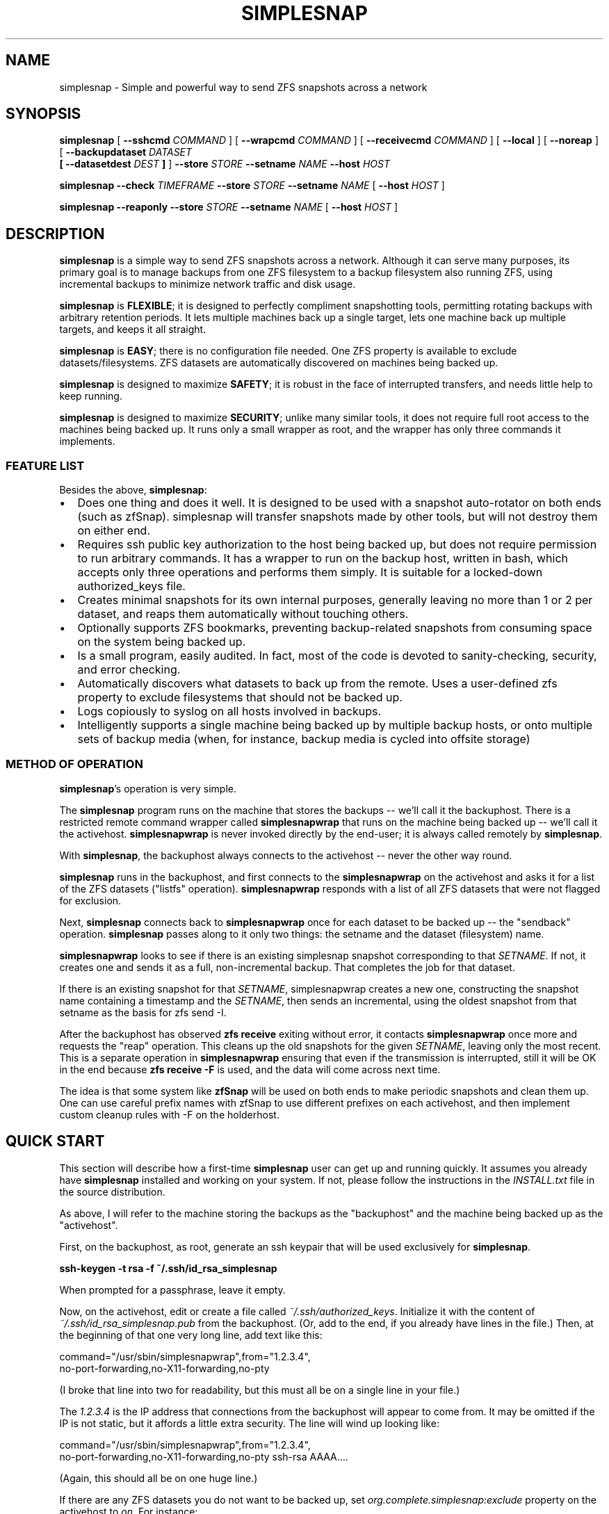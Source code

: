 .\" This manpage has been automatically generated by docbook2man 
.\" from a DocBook document.  This tool can be found at:
.\" <http://shell.ipoline.com/~elmert/comp/docbook2X/> 
.\" Please send any bug reports, improvements, comments, patches, 
.\" etc. to Steve Cheng <steve@ggi-project.org>.
.TH "SIMPLESNAP" "8" "29 December 2020" "" ""

.SH NAME
simplesnap \- Simple and powerful way to send ZFS snapshots across a    network
.SH SYNOPSIS

\fBsimplesnap\fR [ \fB--sshcmd
\fICOMMAND\fB\fR ] [ \fB--wrapcmd \fICOMMAND\fB\fR ] [ \fB--receivecmd \fICOMMAND\fB\fR ] [ \fB--local\fR ] [ \fB--noreap\fR ] [ \fB--backupdataset
\fIDATASET\fB
 [ --datasetdest \fIDEST\fB ]\fR ] \fB--store \fISTORE\fB\fR \fB--setname
\fINAME\fB\fR \fB--host
\fIHOST\fB\fR


\fBsimplesnap\fR \fB--check \fITIMEFRAME\fB\fR \fB--store \fISTORE\fB\fR \fB--setname
\fINAME\fB\fR [ \fB--host
\fIHOST\fB\fR ]


\fBsimplesnap\fR \fB--reaponly\fR \fB--store \fISTORE\fB\fR \fB--setname
\fINAME\fB\fR [ \fB--host
\fIHOST\fB\fR ]

.SH "DESCRIPTION"
.PP
\fBsimplesnap\fR is a simple way to send ZFS snapshots across a
network.  Although it can serve many purposes, its primary goal
is to manage backups from one ZFS filesystem to a backup
filesystem also running ZFS, using incremental backups to
minimize network traffic and disk usage.
.PP
\fBsimplesnap\fR is \fBFLEXIBLE\fR; it is designed to
perfectly compliment snapshotting tools, permitting rotating
backups with arbitrary retention periods.  It lets multiple
machines back up a single target, lets one machine back up
multiple targets, and keeps it all straight.
.PP
\fBsimplesnap\fR is \fBEASY\fR; there is no
configuration file needed.  One ZFS property is available to
exclude datasets/filesystems.  ZFS datasets are automatically
discovered on machines being backed up.
.PP
\fBsimplesnap\fR is designed to maximize \fBSAFETY\fR; it is
robust in the face of interrupted transfers, and needs little help to keep
running.
.PP
\fBsimplesnap\fR is designed to maximize \fBSECURITY\fR; unlike
many similar tools, it does not require full root access to the machines
being backed up.  It runs only a small wrapper as root, and the wrapper
has only three commands it implements.
.SS "FEATURE LIST"
.PP
Besides the above, \fBsimplesnap\fR:
.TP 0.2i
\(bu
Does one thing and does it well.  It is designed to be used with
a snapshot auto-rotator on both ends (such as zfSnap).  simplesnap
will transfer snapshots made by other tools, but will not destroy
them on either end.
.TP 0.2i
\(bu
Requires ssh public key authorization to the host being backed up,
but does not require permission to run arbitrary commands.  It has
a wrapper to run on the backup host, written in bash, which accepts
only three operations and performs them simply.  It is suitable for
a locked-down authorized_keys file.
.TP 0.2i
\(bu
Creates minimal snapshots for its own internal purposes, generally
leaving no more than 1 or 2 per dataset, and reaps them
automatically without touching others.
.TP 0.2i
\(bu
Optionally supports ZFS bookmarks, preventing
backup-related snapshots from consuming space on the
system being backed up.
.TP 0.2i
\(bu
Is a small program, easily audited.  In fact, most of the code is devoted to sanity-checking, security, and error
checking.
.TP 0.2i
\(bu
Automatically discovers what datasets to back up from the remote.
Uses a user-defined zfs property to exclude filesystems that should
not be backed up.
.TP 0.2i
\(bu
Logs copiously to syslog on all hosts involved in backups.
.TP 0.2i
\(bu
Intelligently supports a single machine being backed up by multiple
backup hosts, or onto multiple sets of backup media (when, for
instance, backup media is cycled into offsite storage)
.SS "METHOD OF OPERATION"
.PP
\fBsimplesnap\fR\&'s operation is very simple.
.PP
The \fBsimplesnap\fR program runs on the machine
that stores the backups -- we'll call it the backuphost.
There is a restricted remote command wrapper called
\fBsimplesnapwrap\fR that runs on the machine
being backed up -- we'll call it the activehost.
\fBsimplesnapwrap\fR is never invoked directly by
the end-user; it is always called remotely by
\fBsimplesnap\fR\&.
.PP
With \fBsimplesnap\fR, the backuphost always connects to the
activehost -- never the other way round.
.PP
\fBsimplesnap\fR runs in the backuphost, and
first connects to the \fBsimplesnapwrap\fR on the
activehost and asks it for a
list of the ZFS datasets ("listfs" operation).  \fBsimplesnapwrap\fR
responds with a list of all ZFS datasets that were not flagged for
exclusion.
.PP
Next, \fBsimplesnap\fR connects back to \fBsimplesnapwrap\fR once for each dataset
to be backed up -- the "sendback" operation.  \fBsimplesnap\fR passes along
to it only two things: the setname and the dataset
(filesystem) name.
.PP
\fBsimplesnapwrap\fR looks to see if there is an existing simplesnap
snapshot corresponding to that \fISETNAME\fR\&.  If not, it creates one and
sends it as a full, non-incremental backup.  That completes the job
for that dataset.
.PP
If there is an existing snapshot for that \fISETNAME\fR, simplesnapwrap
creates a new one, constructing the snapshot name containing a
timestamp and the \fISETNAME\fR, then sends an incremental, using the oldest
snapshot from that setname as the basis for zfs send -I.
.PP
After the backuphost has observed \fBzfs receive\fR exiting without error,
it contacts \fBsimplesnapwrap\fR once more and requests the "reap"
operation.  This cleans up the old snapshots for the given \fISETNAME\fR,
leaving only the most recent.  This is a separate operation in
\fBsimplesnapwrap\fR ensuring that even if the transmission is interrupted,
still it will be OK in the end because \fBzfs receive -F\fR is used, and the
data will come across next time.
.PP
The idea is that some system like \fBzfSnap\fR will be used on both ends to
make periodic snapshots and clean them up.  One can use careful prefix
names with zfSnap to use different prefixes on each activehost, and
then implement custom cleanup rules with -F on the holderhost.
.SH "QUICK START"
.PP
This section will describe how a first-time \fBsimplesnap\fR user
can get up and running quickly.  It assumes you already have
\fBsimplesnap\fR installed and working on your system.  If not,
please follow the instructions in the
\fIINSTALL.txt\fR file in the source
distribution.
.PP
As above, I will refer to the machine storing the backups as the
"backuphost" and the machine being backed up as the
"activehost".
.PP
First, on the backuphost, as root, generate an ssh keypair that
will be used exclusively for \fBsimplesnap\fR\&.
.PP
\fBssh-keygen -t rsa -f ~/.ssh/id_rsa_simplesnap\fR
.PP
When prompted for a passphrase, leave it empty.
.PP
Now, on the activehost, edit or create a file called
\fI~/.ssh/authorized_keys\fR\&.  Initialize it with the content of
\fI~/.ssh/id_rsa_simplesnap.pub\fR from the backuphost.  (Or, add to the
end, if you already have lines in the file.)  Then, at the
beginning of that one very long line, add text like this:

.nf
command="/usr/sbin/simplesnapwrap",from="1.2.3.4",
no-port-forwarding,no-X11-forwarding,no-pty 
.fi
.PP
(I broke that line into two for readability, but this must all
be on a single line in your file.)
.PP
The \fI1.2.3.4\fR is the IP address that
connections from the backuphost
will appear to come from.  It may be omitted if the IP is not static,
but it affords a little extra security.  The line will wind up looking
like:

.nf
command="/usr/sbin/simplesnapwrap",from="1.2.3.4",
no-port-forwarding,no-X11-forwarding,no-pty ssh-rsa AAAA....
.fi
.PP
(Again, this should all be on one huge line.)
.PP
If there are any ZFS datasets you do not want to be backed up, set
\fIorg.complete.simplesnap:exclude\fR property
on the activehost
to \fIon\fR\&.  For instance:
.PP
\fBzfs set org.complete.simplesnap:exclude=on
tank/junkdata\fR
.PP
Now, back on the backuphost, you should be able to run:
.PP
\fBssh -i ~/.ssh/id_rsa_simplesnap activehost\fR
.PP
say yes when asked if you want to add the key to the known_hosts
file.  At this point, you should see output containing:
.PP
"simplesnapwrap: This program is to be run from ssh."
.PP
If you see that, then simplesnapwrap was properly invoked
remotely.
.PP
Now, create a ZFS filesystem to hold your backups.  For
instance:
.PP
\fBzfs create tank/simplesnap\fR
.PP
I often recommend compression for \fBsimplesnap\fR datasets, so:
.PP
\fBzfs set compression=lz4 tank/simplesnap\fR
.PP
(If that gives an error, use compression=on instead.)
.PP
I also recommend disabling the creation of /dev/zvol entries
for backed-up filesystems, so:
.PP
\fBzfs set volmode=none tank/simplesnap\fR
.PP
Now, you can run the backup:
.PP
\fBsimplesnap --host activehost --setname mainset
--store tank/simplesnap
--sshcmd "ssh -i /root/.ssh/id_rsa_simplesnap"
\fR
.PP
You can monitor progress in \fI/var/log/syslog\fR\&.  If all goes well, you
will see filesystems start to be populated under
\fItank/simplesnap/host\fR\&.
.PP
Simple!
.PP
Now, go test that you have the data you expected to: look at
your \fISTORE\fR filesystems and make sure
they have everything expected.  Test repeatedly over time that
you can restore as you expect from your backups.
.SH "ADVANCED: SETNAME USAGE"
.PP
Most people will always use the same \fISETNAME\fR\&.  The \fISETNAME\fR is used to
track and name the snapshots on the remote end.  simplesnap tries to always
leave one snapshot on the remote, to serve as the base for a future
incremental.
.PP
In some situations, you may have multiple bases for incrementals.  The
two primary examples are two different backup servers backing up the
same machine, or having two sets of backup media and rotating them to
offsite storage.  In these situations, you will have to keep different
snapshots on the activehost for the different backups, since they will
be current to different points in time.
.SH "ADVANCED: ZFS BOOKMARKS"
.PP
\fBsimplesnap\fR implements a fairly typical ZFS incremental backup
strategy.  Newer versions of ZFS support bookmarks.  Bookmarks
consume no space on the server, while snapshots keep their space held.
.PP
In practice, this is generally not a problem for backups, since
snapshots are frequently transferred and old ones removed.  In some
infrequent backup situations, it may be a larger issue, and for those
situations, \fBsimplesnap\fR supports bookmarks.
.PP
Please note, however, that bookmark support in \fBsimplesnap\fR is not
well-used or well-tested; please verify proper operation on non-production
data before attempting to use it for anything important.
.PP
One caveat with bookmarks is that zfs send -I is not supported with them;
instead, \fBsimplesnap\fR has to fall back to zfs send -i.  This causes the
intermediate snapshots to not be transferred.  You can work around this by
snapshotting on the receiving end.
.PP
So, if after all that, you still want to try it, set the
org.complete.simplesnap:createbookmarks property to on for any dataset
for which you'd like to use bookmarks.
.SH "OPTIONS"
.PP
All \fBsimplesnap\fR options begin with two dashes (`--').  Most take
a parameter, which is to be separated from the option by a
space.  The equals sign is not a valid separator for
\fBsimplesnap\fR\&.
.PP
The normal \fBsimplesnap\fR mode is backing up.  An alternative
check mode is available, which requires fewer parameters.  This
mode is described below.
.TP
\fB--backupdataset \fIDATASET\fB \fR
Normally, \fBsimplesnap\fR automatically obtains a list of
datasets to back up from the remote, and backs up all of
them except those that define the
\fIorg.complete.simplesnap:exclude=on\fR
property.  With this option, \fBsimplesnap\fR does not bother
to ask the remote for a list of datasets, and instead
backs up only the one precise
\fIDATASET\fR given.  For now, ignored when
\fB--check\fR is given, but that may change in
the future.  It would be best to not specify this option
with --check for now.
.TP
\fB--check \fITIMEFRAME\fB \fR
Do not back up, but check existing backups.  If any
datasets' newest backup is older than
\fITIMEFRAME\fR, print an error and
exit with a nonzero code.  Scans all hosts unless a
specific host is given with \fB--host\fR\&.  The
parameter is in the format given to GNU \fBdate\fR(1); for
instance,
--check "30 days ago".  Remember to enclose it in quotes
if it contains spaces.
.TP
\fB--reaponly \fR
Do not back up, but perform the reap of old \fBsimplesnap\fR-generated
snapshots on the local end.  Only useful if --noreap is in use for
backups.
.TP
\fB--datasetdest \fIDEST\fB \fR
Valid only with \fB--backupdataset\fR, gives a
specific destination for the backup, whith may be outside
the \fISTORE\fR\&.  The \fISTORE\fR
must still exist, as it is used for storing lockfiles and
such.
.TP
\fB--host \fIHOST\fB\fR
Gives the name of the host to back up.  This is both
passed to ssh and used to name the backup sets.

In a few situations, one may not wish to use the same name
for both.  It is recommend to use the Host and HostName
options in \fI~/.ssh/config\fR to configure aliases in this
situation.
.TP
\fB--local \fR
Specifies that the host being backed up is local to the
machine.  Do not use ssh to contact it, and invoke the
wrapper directly.  You would not need to
give \fB--sshcmd\fR in this case.  For
instance: \fBsimplesnap --local --store
/bakfs/simplesnap --host server1 --setname bak1\fR
.TP
\fB--noreap \fR
Skips the usual reaping of old \fBsimplesnap\fR-generated snapshots
on the destination after a successful receive.  Useful when the
destination is not actually ZFS, or in conjunction with a later
--reaponly.

This has no impact on the reaping of old \fBsimplesnap\fR-generated
snapshots on the host being backed up; that reaping will continue as
usual.
.TP
\fB--sshcmd \fICOMMAND\fB \fR
Gives the command to use to connect to the remote host.
Defaults to "ssh".  It may be used to select an
alternative configuration file or keypair.  Remember to
quote it per your shell if it contains spaces.  For example:
--sshcmd "ssh -i /root/.id_rsa_simplesnap".  This command
is ignored when \fB--local\fR or
\fB--check\fR is given.
.TP
\fB--receivecmd \fICOMMAND\fB \fR
Gives the command to use to receive a ZFS dataset; defaults to
"/sbin/zfs receive -F -x mountpoint", which destroys any
local changes (due to the -F) and prevents remote backups from
dictating local mointpoints (thanks to the -x).

This command does not have to actually be zfs; for instance,
in certain situations, it may be valuable to queue the data
or save it off in a file for use on a non-ZFS target.  In those
cases, --noreap should also be given.
.TP
\fB--setname \fISETNAME\fB\fR
Gives the backup set name.  Can just be a made-up word if
multiple sets are not needed; for instance, the hostname of
the backup server.  This is used as part of the snapshot
name.
.TP
\fB--store \fISTORE\fB \fR
Gives the ZFS dataset name where the data
will be stored.  Should not begin with a slash.  The
mountpoint will be obtained from the ZFS subsystem.
Always required.
.TP
\fB--wrapcmd \fICOMMAND\fB \fR
Gives the path to simplesnapwrap (which must be on the
remote machine unless \fB--local\fR is given).
Not usually relevant, since the
\fIcommand\fR parameter in
\fI~root/.ssh/authorized_keys\fR gives the
path.  Default: "simplesnapwrap"
.SH "BACKUP INTERROGATION"
.PP
Since \fBsimplesnap\fR stores backups in standard ZFS datasets, you
can use standard ZFS tools to obtain information about backups.
Here are some examples.
.SS "SPACE USED PER HOST"
.PP
Try something like this:

.nf
# zfs list -r -d 1 tank/store
NAME               USED  AVAIL  REFER  MOUNTPOINT
tank/store         540G   867G    34K  /tank/store
tank/store/host1   473G   867G    32K  /tank/store/host1
tank/store/host2  54.9G   867G    32K  /tank/store/host2
tank/store/host3  12.2G   867G    31K  /tank/store/host3
.fi
.PP
Here, you can see that the total size of the \fBsimplesnap\fR data
is 540G - the USED value from the top level.  In this example,
host1 was using the most space -- 473G -- and host3 the least --
12.2G.  There is 867G available on this zpool for backups.
.PP
The \fI-r\fR parameter to \fBzfs
list\fR requests a recursive report, but the
\fI-d 1\fR parameter sets a maximum depth of 1
-- so you can see just the top-level hosts without all their
component datasets.
.SS "SPACE USED BY A HOST"
.PP
Let's say that you had the above example, and want to drill down
into more detail.  Perhaps, for instance, we continue the above
example and drill down into host2:

.nf
# zfs list -r tank/store/host2
NAME                                 USED  AVAIL  REFER  MOUNTPOINT
tank/store/host2                    54.9G   867G    32K  /tank/...
tank/store/host2/tank               49.8G   867G    32K  /tank/...
tank/store/host2/tank/home          7.39G   867G  6.93G  /tank/...
tank/store/host2/tank/vm            42.4G   867G    30K  /tank/...
tank/store/host2/tank/vm/vm1        32.0G   867G  29.7G  -
tank/store/host2/tank/vm/vm2        10.4G   867G  10.4G  -
tank/store/host2/rpool              5.12G   867G    32K  /tank/...
tank/store/host2/rpool/misc          521M   867G   521M  /tank/...
tank/store/host2/rpool/host2-1      4.61G   867G    33K  /tank/...
tank/store/host2/rpool/host2-1/ROOT  317M   867G   312M  /tank/...
tank/store/host2/rpool/host2-1/usr  3.76G   867G  3.76G  /tank/...
tank/store/host2/rpool/host2-1/var   554M   867G   401M  /tank/...
.fi
.PP
I've trimmed the "mountpoint" column here so it doesn't get
too wide for the screen.
.PP
You see here the same 54.9G used as in the previous example,
but now you can trace it down.  There were two zpools on
host2: tank and rpool.  Most of the backup space -- 49.8G of
the 54.9G -- is used by tank, and only 5.12G by rpool.  And in
tank, 42.4G is used by vm.  Tracing it down, of that 42.4G
used by vm, 32G is in vm1 and 10.4G in vm2.  Notice how the
values at each level of the tree include their descendents.
.PP
So in this example, vm1 and vm2 are zvols corresponding to
virtual machines, and clearly take up a lot of space.  Notice
how vm1 says it uses 32.0G but in the refer column, it only
refers to 29.7G?  That means that the latest backup for vm2
used 29.7G, but when you add in the snapshots for that
dataset, the total space consumed is 32.0G.
.PP
Let's look at an alternative view that will make the size
consumed by snapshots more clear:

.nf
# zfs list -o space -r tank/store/host2
NAME                         AVAIL   USED  USEDSNAP  USEDDS  USEDCHILD
\&.../host2                     867G  54.9G         0     32K      54.9G
\&.../host2/tank                867G  49.8G         0     32K      49.8G
\&.../host2/tank/home           867G  7.39G      474M   6.93G          0
\&.../host2/tank/vm             867G  42.4G       50K     30K      42.4G
\&.../host2/tank/vm/vm1         867G  32.0G     2.35G   29.7G          0
\&.../host2/tank/vm/vm1         867G  10.4G       49K   10.4G          0
\&.../host2/rpool               867G  5.12G         0     32K      5.12G
\&.../host2/rpool/misc          867G   521M       51K    521M          0
\&.../host2/rpool/host2-1       867G  4.61G       51K     33K      4.61G
\&.../host2/rpool/host2-1/ROOT  867G   317M     5.44M    312M          0
\&.../host2/rpool/host2-1/usr   867G  3.76G      208K   3.76G          0
\&.../host2/rpool/host2-1/var   867G   554M      153M    401M          0
.fi
.PP
(Again, I've trimmed some irrelevant columns from this
output.)
.PP
The AVAIL and USED columns are the same as before, but now you
have a breakdown of what makes up the USED column.  USEDSNAP
is the space used by the snapshots of that particular
dataset.  USEDDS is the space used by that dataset directly --
the same value as was in REFER before.  And USEDCHILD is the
space used by descendents of that dataset.  
.PP
The USEDSNAP column is the
easiest way to see the impact your retention policies have on
your backup space consumption.
.SS "VIEWING SNAPSHOTS OF A DATASET"
.PP
Let's take one example from
before -- the 153M of snapshots in host2-1/var, and see what we
can find.

.nf
# zfs list -t snap -r tank/store/host2/rpool/host2-1/var 
NAME                                              USED  AVAIL  REFER
\&...
\&.../var@host2-hourly-2014-02-11_05.17.02--2d       76K      -   402M
\&.../var@host2-hourly-2014-02-11_06.17.01--2d       77K      -   402M
\&.../var@host2-hourly-2014-02-11_07.17.01--2d     18.8M      -   402M
\&.../var@host2-daily-2014-02-11_07.17.25--1w        79K      -   402M
\&.../var@host2-hourly-2014-02-11_08.17.01--2d      156K      -   402M
\&.../var@host2-monthly-2014-02-11_09.01.36--1m     114K      -   402M
\&...
.fi
.PP
In this output, the REFER column is the amount of data pointed
to by that snapshot -- that is, the size of /var at the moment
the snapshot is made.  And the USED column is the amount of
space that would be freed if just that snapshot were deleted.
.PP
Note this important point: it is normal for the sum of the
values in the USED column to be less than the space consumed
by the snapshots of the datasets as reported by USEDSNAP in
the previous example.  The reason is that the USED column is
the data unique to that one snapshot.  If, for instance, 100MB
of data existed on the system being backed up for
three hours yesterday, each snapshot could very well show less
than 100KB used, because that 100MB isn't unique to a
particular snapshot.  Until, that is, two of the three
snapshots referncing the 100MB data are destroyed; then the
USED value of the last one referencing it will suddenly jump
to 100MB higher because now it references unique data.
.PP
One other point -- an indication that the last backup was
successfully transmitted is the presence of a
__simplesnap_...__ snapshot at the end of the list.  Do not
delete it.
.SS "FINDING WHAT CHANGED OVER TIME"
.PP
The \fBzfs diff\fR command can let you see what
changed over time -- either across a single snapshot, or
across many.  Let's take a look.

.nf
# zfs diff .../var@host2-hourly-2014-02-11_05.17.02--2d \\
  \&.../var@host2-hourly-2014-02-11_06.17.01--2d \\
  | sort -k2 | less
M	/tank/store/host2/rpool/host2-1/var/log/Xorg.0.log
M	/tank/store/host2/rpool/host2-1/var/log/auth.log
M	/tank/store/host2/rpool/host2-1/var/log/daemon.log
\&...
M	/tank/store/host2/rpool/host2-1/var/spool/anacron/cron.daily
M	/tank/store/host2/rpool/host2-1/var/spool/anacron/cron.monthly
M	/tank/store/host2/rpool/host2-1/var/spool/anacron/cron.weekly
M	/tank/store/host2/rpool/host2-1/var/tmp
.fi
.PP
Here you can see why there was just a few KB of changes in
that snapshot: mostly just a little bit of logging was
happening on the system.  Now let's inspect the larger
snapshot:

.nf
# zfs diff .../var@host2-hourly-2014-02-11_07.17.01--2d \\
   \&.../var@host2-daily-2014-02-11_07.17.25--1w \\
   | sort -k2 | less
M	/tank/store/host2/rpool/host2-1/var/backups
+	/tank/store/host2/rpool/host2-1/var/backups/dpkg.status.0
-	/tank/store/host2/rpool/host2-1/var/backups/dpkg.status.0
+	/tank/store/host2/rpool/host2-1/var/backups/dpkg.status.1.gz
R	/tank/store/host2/rpool/host2-1/var/backups/dpkg.status.1.gz -> /tank/store/host2/rpool/host2-1/var/backups/dpkg.status.2.gz
R	/tank/store/host2/rpool/host2-1/var/backups/dpkg.status.2.gz -> /tank/store/host2/rpool/host2-1/var/backups/dpkg.status.3.gz
\&...
M	/tank/store/host2/rpool/host2-1/var/cache/apt
R	/tank/store/host2/rpool/host2-1/var/cache/apt/pkgcache.bin.KdsMLu -> /tank/store/host2/rpool/host2-1/var/cache/apt/pkgcache.bin
.fi
.PP
Here you can see some file rotation going on, and a temporary
file being renamed to permanent.  Normal daily activity on a
system, but now you know what was taking up space.
.SH "WARNINGS, CAUTIONS, AND GOOD PRACTICES"
.SS "IMPORTANCE OF TESTING"
.PP
Any backup scheme should be tested carefully before being
relied upon to serve its intended purpose.  This item is not
\fBsimplesnap\fR-specific, but pertains to every backup solution:
test that you are backing up the data you expect to before you
need it.
.SS "USE OF ZFS RECEIVE -F"
.PP
In order to account for various situations that could lead to
divergence of filesystems, including the simple act of mounting
them, \fBsimplesnap\fR always uses \fBzfs receive
-F\fR\&.  Any local changes you make to the \fBsimplesnap\fR
store datasets will be lost at any time.  If you need to make
local changes there, it is best to copy them elsewhere.
.SS "EXTRANEOUS SNAPSHOT BUILDUP"
.PP
Since \fBsimplesnap\fR sends all snapshots, it is possible that
locally-created snapshots made outside of your rotation scheme
will also be sent to your backuphost.  These may not be
automatically reaped there, and may stick around.  An example
at the end of the
\fIcron.daily.simplesnap.backuphost\fR file
included with \fBsimplesnap\fR is one way to check for these.
They could automatically be reaped with \fBzfs
destroy\fR as well, but this must be carefully tuned to
local requirements, so an example of doing that is
intentionally not supplied with the distribution.
.SS "INTERNAL SIMPLESNAP SNAPSHOTS"
.PP
\fBsimplesnap\fR creates snapshots beginning with __simplesnap_
followed by your \fISETNAME\fR\&.  Do not
create, remove, or alter these snapshots in any way, either on
the activehost or the backuphost.   Doing so may lead to
unpredictable side-effects.
.SH "BUGS"
.PP
Ordinarily, an interrupted transfer is no problem for
\fBsimplesnap\fR\&.  However, the very first transfer of a dataset
poses a bit of a problem, since the \fBsimplesnap\fR wrapper can't
detect failure in this one special case.  If your first transfer
gets interrupted, simply zfs destroy the __simplesnap_...__
snapshot on the activehost and rerun.  NEVER DESTROY
__simplesnap SNAPSHOTS IN ANY OTHER SITUATION!
.PP
If, by way of the 
\fIorg.complete.simplesnap:exclude\fR
property or the \fB--backupdataset\fR or 
\fB--datasetdest\fR parameters, you do not request a
parent dataset to be backed up, but do request a descendent
dataset to be backed up, you may get an error on the first
backup
because the
dataset tree leading to the destination location for that
dataset has not yet been created.  \fBsimplesnap\fR performs only
the narrow actions you request.  Running an appropriate
\fBzfs create\fR command will rectify the
situation.
.SH "SEE ALSO"
.PP
zfSnap (1), zfs (8).
.PP
The \fBsimplesnap\fR homepage:  <URL:https://github.com/jgoerzen/simplesnap>
.PP
The examples included with the \fBsimplesnap\fR distribution, or on
its homepage.
.PP
The zfSnap package compliments \fBsimplesnap\fR perfectly.  Find it
at
 <URL:https://github.com/graudeejs/zfSnap>\&.
.SH "AUTHOR"
.PP
This software and manual page was written by John Goerzen <jgoerzen@complete.org>\&.
Permission is
granted to copy, distribute and/or modify this document under
the terms of the GNU General Public License, Version 3 any
later version published by the Free Software Foundation.  The
complete text of the GNU General Public License is included in
the file COPYING in the source distribution.
.PP
THERE IS NO WARRANTY FOR THE PROGRAM, TO THE EXTENT PERMITTED BY
APPLICABLE LAW.  EXCEPT WHEN OTHERWISE STATED IN WRITING THE COPYRIGHT
HOLDERS AND/OR OTHER PARTIES PROVIDE THE PROGRAM "AS IS" WITHOUT WARRANTY
OF ANY KIND, EITHER EXPRESSED OR IMPLIED, INCLUDING, BUT NOT LIMITED TO,
THE IMPLIED WARRANTIES OF MERCHANTABILITY AND FITNESS FOR A PARTICULAR
PURPOSE.  THE ENTIRE RISK AS TO THE QUALITY AND PERFORMANCE OF THE PROGRAM
IS WITH YOU.  SHOULD THE PROGRAM PROVE DEFECTIVE, YOU ASSUME THE COST OF
ALL NECESSARY SERVICING, REPAIR OR CORRECTION.
